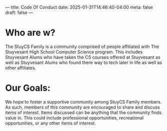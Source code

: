 ---
title: Code Of Conduct
date: 2025-01-31T14:46:40-04:00
meta: false
draft: false
--- 

* Who are w?
The StuyCS Family is a community comprised of people affiliated with
The Stuyvesant High School Computer Science program. This includes
Stuyvesant Alums who have taken the CS courses offered at Stuyvesant
as well as Stuyvesant Alums who found there way to tech later in life
as well as other affiliates. 

* Our Goals:

We hope to foster a supportive community among StuyCS Family
members. As such, members of this community are encouraged to share
and discuss items of interest. Items discussed can be anything that
the community finds value in. This could include professional
opportunities, recreational opportunities, or any other items of
interest.



